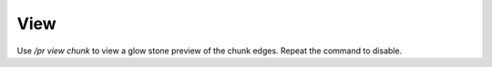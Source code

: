 View
====

Use `/pr view chunk` to view a glow stone preview of the chunk edges.
Repeat the command to disable.